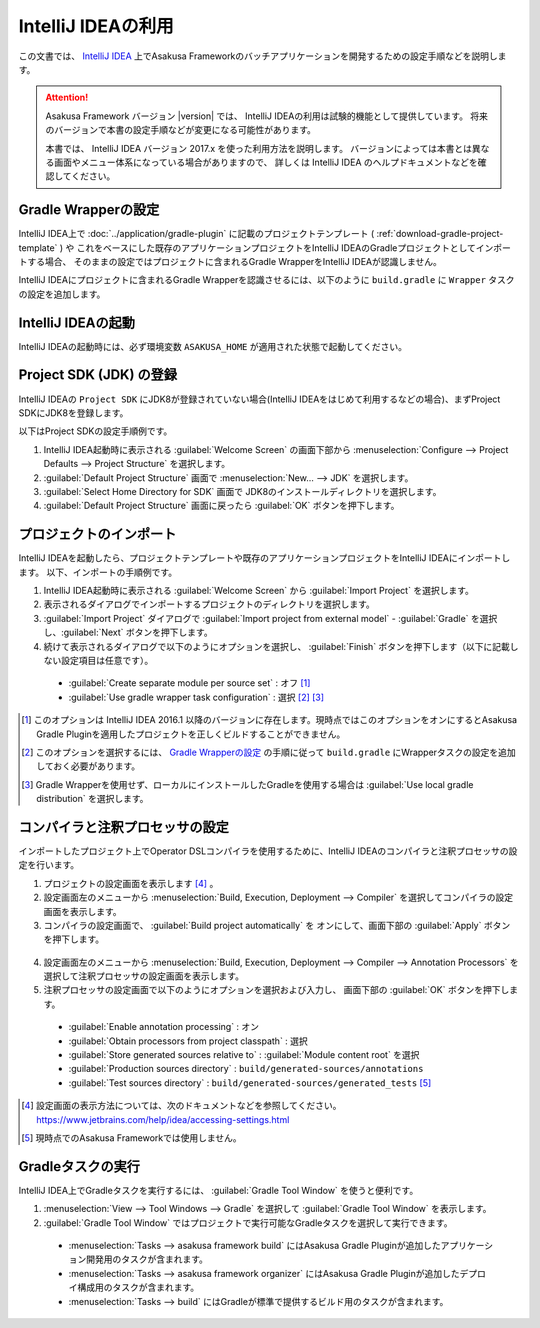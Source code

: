 ===================
IntelliJ IDEAの利用
===================

この文書では、 `IntelliJ IDEA`_ 上でAsakusa Frameworkのバッチアプリケーションを開発するための設定手順などを説明します。

..  attention::
    Asakusa Framework バージョン |version| では、 IntelliJ IDEAの利用は試験的機能として提供しています。
    将来のバージョンで本書の設定手順などが変更になる可能性があります。

    本書では、 IntelliJ IDEA バージョン 2017.x を使った利用方法を説明します。
    バージョンによっては本書とは異なる画面やメニュー体系になっている場合がありますので、
    詳しくは IntelliJ IDEA のヘルプドキュメントなどを確認してください。

..  _`IntelliJ IDEA`: https://www.jetbrains.com/idea/

Gradle Wrapperの設定
====================

IntelliJ IDEA上で :doc:`../application/gradle-plugin` に記載のプロジェクトテンプレート ( :ref:`download-gradle-project-template` ) や
これをベースにした既存のアプリケーションプロジェクトをIntelliJ IDEAのGradleプロジェクトとしてインポートする場合、
そのままの設定ではプロジェクトに含まれるGradle WrapperをIntelliJ IDEAが認識しません。

IntelliJ IDEAにプロジェクトに含まれるGradle Wrapperを認識させるには、以下のように ``build.gradle`` に ``Wrapper`` タスクの設定を追加します。

..  code-block:: groovy
    :caption: build.gradle
    :name: build.gradle-intellij-idea-1

    task wrapper(type: Wrapper) {
        gradleVersion = upgradeGradleWrapper.gradleVersion
        jarFile = upgradeGradleWrapper.jarFile
    }

IntelliJ IDEAの起動
===================

IntelliJ IDEAの起動時には、必ず環境変数 ``ASAKUSA_HOME`` が適用された状態で起動してください。

Project SDK (JDK) の登録
========================

IntelliJ IDEAの ``Project SDK`` にJDK8が登録されていない場合(IntelliJ IDEAをはじめて利用するなどの場合)、まずProject SDKにJDK8を登録します。

以下はProject SDKの設定手順例です。

1. IntelliJ IDEA起動時に表示される :guilabel:`Welcome Screen` の画面下部から :menuselection:`Configure --> Project Defaults --> Project Structure` を選択します。
2. :guilabel:`Default Project Structure` 画面で :menuselection:`New... --> JDK` を選択します。
3. :guilabel:`Select Home Directory for SDK` 画面で JDK8のインストールディレクトリを選択します。
4. :guilabel:`Default Project Structure` 画面に戻ったら :guilabel:`OK` ボタンを押下します。

  ..  figure:: attachment/idea-settings-project-sdk.png

プロジェクトのインポート
========================

IntelliJ IDEAを起動したら、プロジェクトテンプレートや既存のアプリケーションプロジェクトをIntelliJ IDEAにインポートします。
以下、インポートの手順例です。

1. IntelliJ IDEA起動時に表示される :guilabel:`Welcome Screen` から :guilabel:`Import Project` を選択します。
2. 表示されるダイアログでインポートするプロジェクトのディレクトリを選択します。
3. :guilabel:`Import Project` ダイアログで :guilabel:`Import project from external model` - :guilabel:`Gradle` を選択し、:guilabel:`Next` ボタンを押下します。
4. 続けて表示されるダイアログで以下のようにオプションを選択し、 :guilabel:`Finish` ボタンを押下します（以下に記載しない設定項目は任意です）。

  * :guilabel:`Create separate module per source set` : オフ [#]_
  * :guilabel:`Use gradle wrapper task configuration` : 選択 [#]_ [#]_

  ..  figure:: attachment/idea-import-gradle-project.png

..  [#] このオプションは IntelliJ IDEA 2016.1 以降のバージョンに存在します。現時点ではこのオプションをオンにするとAsakusa Gradle Pluginを適用したプロジェクトを正しくビルドすることができません。
..  [#] このオプションを選択するには、 `Gradle Wrapperの設定`_ の手順に従って ``build.gradle`` にWrapperタスクの設定を追加しておく必要があります。
..  [#] Gradle Wrapperを使用せず、ローカルにインストールしたGradleを使用する場合は :guilabel:`Use local gradle distribution` を選択します。

コンパイラと注釈プロセッサの設定
================================

インポートしたプロジェクト上でOperator DSLコンパイラを使用するために、IntelliJ IDEAのコンパイラと注釈プロセッサの設定を行います。

1. プロジェクトの設定画面を表示します [#]_ 。
2. 設定画面左のメニューから :menuselection:`Build, Execution, Deployment --> Compiler` を選択してコンパイラの設定画面を表示します。
3. コンパイラの設定画面で、 :guilabel:`Build project automatically` を オンにして、画面下部の :guilabel:`Apply` ボタンを押下します。

  ..  figure:: attachment/idea-settings-compiler.png

4. 設定画面左のメニューから :menuselection:`Build, Execution, Deployment --> Compiler --> Annotation Processors` を選択して注釈プロセッサの設定画面を表示します。
5. 注釈プロセッサの設定画面で以下のようにオプションを選択および入力し、 画面下部の :guilabel:`OK` ボタンを押下します。

  * :guilabel:`Enable annotation processing` : オン
  * :guilabel:`Obtain processors from project classpath` : 選択
  * :guilabel:`Store generated sources relative to` : :guilabel:`Module content root` を選択
  * :guilabel:`Production sources directory` : ``build/generated-sources/annotations``
  * :guilabel:`Test sources directory` : ``build/generated-sources/generated_tests`` [#]_

  ..  figure:: attachment/idea-settings-annotation-processors.png

..  [#] 設定画面の表示方法については、次のドキュメントなどを参照してください。 https://www.jetbrains.com/help/idea/accessing-settings.html
..  [#] 現時点でのAsakusa Frameworkでは使用しません。

Gradleタスクの実行
==================

IntelliJ IDEA上でGradleタスクを実行するには、 :guilabel:`Gradle Tool Window` を使うと便利です。

1. :menuselection:`View --> Tool Windows --> Gradle` を選択して :guilabel:`Gradle Tool Window` を表示します。
2. :guilabel:`Gradle Tool Window` ではプロジェクトで実行可能なGradleタスクを選択して実行できます。

  * :menuselection:`Tasks --> asakusa framework build` にはAsakusa Gradle Pluginが追加したアプリケーション開発用のタスクが含まれます。
  * :menuselection:`Tasks --> asakusa framework organizer` にはAsakusa Gradle Pluginが追加したデプロイ構成用のタスクが含まれます。
  * :menuselection:`Tasks --> build` にはGradleが標準で提供するビルド用のタスクが含まれます。

  ..  figure:: attachment/idea-gradle-tool-window.png
